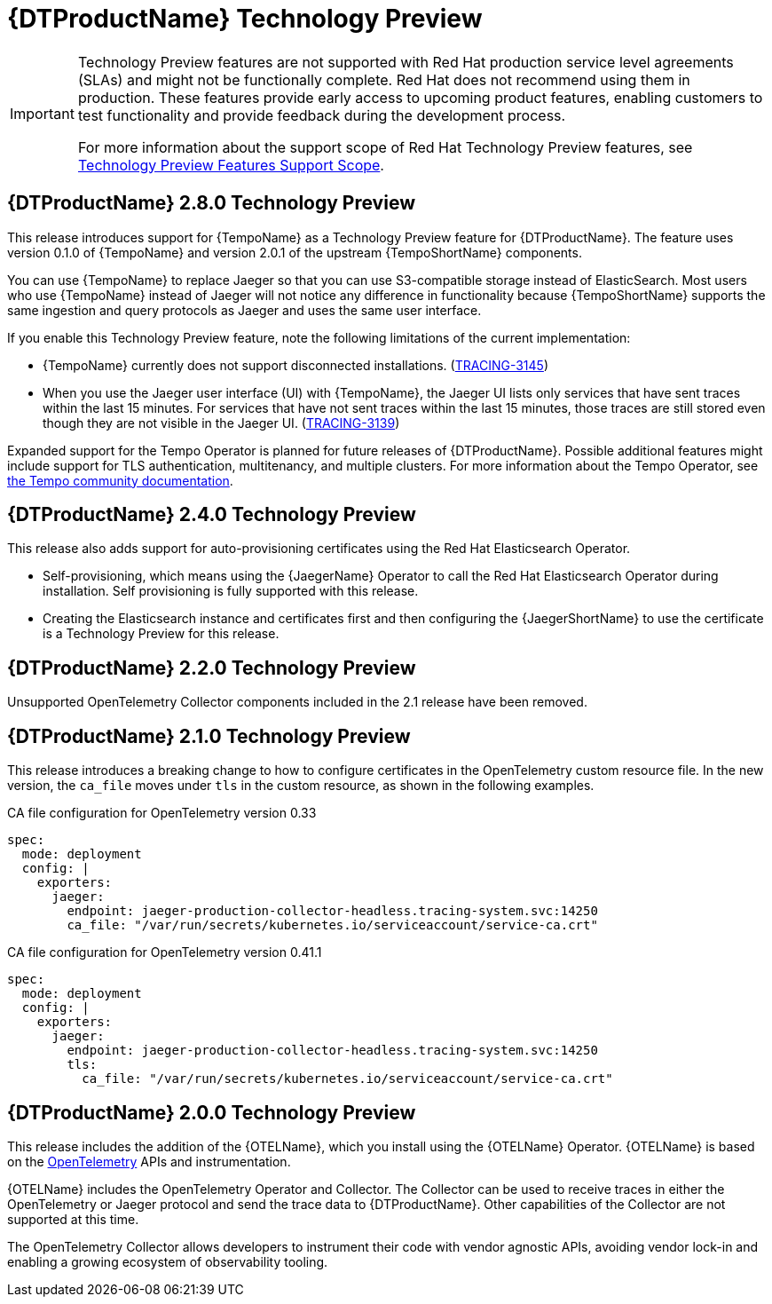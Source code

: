 ////
Module included in the following assemblies:
- rhbjaeger-release-notes.adoc
////
:_content-type: CONCEPT
[id="distr-tracing-rn-technology-preview_{context}"]
= {DTProductName} Technology Preview
////
Provide the following info for each issue if possible:
Description - Describe the new functionality available to the customer. For enhancements, try to describe as specifically as possible where the customer will see changes. Avoid the word “supports” as in [product] now supports [feature] to avoid customer confusion with full support. Say, for example, “available as a Technology Preview.”
Package - A brief description of what the customer has to install or enable to use the Technology Preview feature. (e.g., available in quickstart.zip on customer portal, JDF website, container on registry, enable option, etc.)
////

[IMPORTANT]
====
Technology Preview features are not supported with Red Hat production service level agreements (SLAs) and might not be functionally complete. Red Hat does not recommend using them in production. These features provide early access to upcoming product features, enabling customers to test functionality and provide feedback during the development process.

For more information about the support scope of Red Hat Technology Preview features, see link:https://access.redhat.com/support/offerings/techpreview/[Technology Preview Features Support Scope].
====

== {DTProductName} 2.8.0 Technology Preview

This release introduces support for {TempoName} as a Technology Preview feature for {DTProductName}.
The feature uses version 0.1.0 of {TempoName} and version 2.0.1 of the upstream {TempoShortName} components.

You can use {TempoName} to replace Jaeger so that you can use S3-compatible storage instead of ElasticSearch.
Most users who use {TempoName} instead of Jaeger will not notice any difference in functionality because {TempoShortName} supports the same ingestion and query protocols as Jaeger and uses the same user interface.

If you enable this Technology Preview feature, note the following limitations of the current implementation:

* {TempoName} currently does not support disconnected installations. (link:https://issues.redhat.com/browse/TRACING-3145[TRACING-3145])

* When you use the Jaeger user interface (UI) with {TempoName}, the Jaeger UI lists only services that have sent traces within the last 15 minutes.
For services that have not sent traces within the last 15 minutes, those traces are still stored even though they are not visible in the Jaeger UI. (link:https://issues.redhat.com/browse/TRACING-3139[TRACING-3139])

Expanded support for the Tempo Operator is planned for future releases of {DTProductName}.
Possible additional features might include support for TLS authentication, multitenancy, and multiple clusters.
For more information about the Tempo Operator, see link:https://tempo-operator.netlify.app[the Tempo community documentation].

== {DTProductName} 2.4.0 Technology Preview

This release also adds support for auto-provisioning certificates using the Red Hat Elasticsearch Operator.

* Self-provisioning, which means using the {JaegerName} Operator to call the Red Hat Elasticsearch Operator during installation. Self provisioning is fully supported with this release.
* Creating the Elasticsearch instance and certificates first and then configuring the {JaegerShortName} to use the certificate is a Technology Preview for this release.

== {DTProductName} 2.2.0 Technology Preview

Unsupported OpenTelemetry Collector components included in the 2.1 release have been removed.

== {DTProductName} 2.1.0 Technology Preview

This release introduces a breaking change to how to configure certificates in the OpenTelemetry custom resource file. In the new version, the `ca_file` moves under `tls` in the custom resource, as shown in the following examples.

.CA file configuration for OpenTelemetry version 0.33
[source,yaml]
----
spec:
  mode: deployment
  config: |
    exporters:
      jaeger:
        endpoint: jaeger-production-collector-headless.tracing-system.svc:14250
        ca_file: "/var/run/secrets/kubernetes.io/serviceaccount/service-ca.crt"
----

.CA file configuration for OpenTelemetry version 0.41.1
[source,yaml]
----
spec:
  mode: deployment
  config: |
    exporters:
      jaeger:
        endpoint: jaeger-production-collector-headless.tracing-system.svc:14250
        tls:
          ca_file: "/var/run/secrets/kubernetes.io/serviceaccount/service-ca.crt"
----

== {DTProductName} 2.0.0 Technology Preview

This release includes the addition of the {OTELName}, which you install using the {OTELName} Operator. {OTELName} is based on the link:https://opentelemetry.io/[OpenTelemetry] APIs and instrumentation.

{OTELName} includes the OpenTelemetry Operator and Collector. The Collector can be used to receive traces in either the OpenTelemetry or Jaeger protocol and send the trace data to {DTProductName}. Other capabilities of the Collector are not supported at this time.

The OpenTelemetry Collector allows developers to instrument their code with vendor agnostic APIs, avoiding vendor lock-in and enabling a growing ecosystem of observability tooling.
